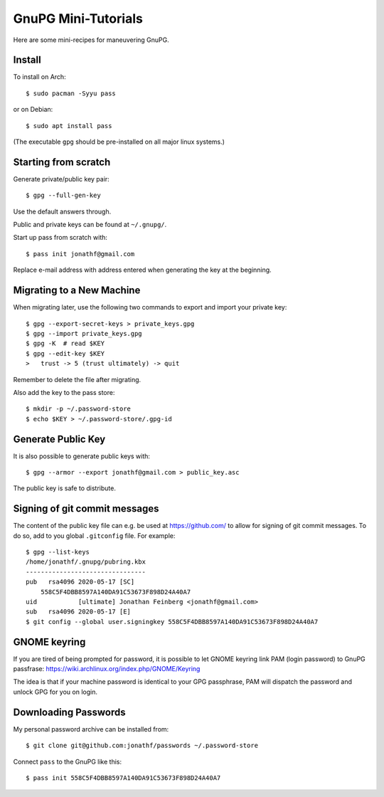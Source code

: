 GnuPG Mini-Tutorials
====================

Here are some mini-recipes for maneuvering GnuPG.

Install
-------

To install on Arch::

    $ sudo pacman -Syyu pass

or on Debian::

    $ sudo apt install pass

(The executable ``gpg`` should be pre-installed on all major linux systems.)

Starting from scratch
---------------------

Generate private/public key pair::

    $ gpg --full-gen-key

Use the default answers through.

Public and private keys can be found at ``~/.gnupg/``.

Start up pass from scratch with::

    $ pass init jonathf@gmail.com

Replace e-mail address with address entered when generating the key at the
beginning.

Migrating to a New Machine
--------------------------

When migrating later, use the following two commands to export and import your
private key::

    $ gpg --export-secret-keys > private_keys.gpg
    $ gpg --import private_keys.gpg
    $ gpg -K  # read $KEY
    $ gpg --edit-key $KEY
    >   trust -> 5 (trust ultimately) -> quit

Remember to delete the file after migrating.

Also add the key to the pass store::

    $ mkdir -p ~/.password-store
    $ echo $KEY > ~/.password-store/.gpg-id

Generate Public Key
-------------------

It is also possible to generate public keys with::

    $ gpg --armor --export jonathf@gmail.com > public_key.asc

The public key is safe to distribute.

Signing of git commit messages
------------------------------

The content of the public key file can e.g. be used at `<https://github.com/>`_
to allow for signing of git commit messages. To do so, add to you global
``.gitconfig`` file. For example::

    $ gpg --list-keys
    /home/jonathf/.gnupg/pubring.kbx
    --------------------------------
    pub   rsa4096 2020-05-17 [SC]
        558C5F4DBB8597A140DA91C53673F898D24A40A7
    uid           [ultimate] Jonathan Feinberg <jonathf@gmail.com>
    sub   rsa4096 2020-05-17 [E]
    $ git config --global user.signingkey 558C5F4DBB8597A140DA91C53673F898D24A40A7

GNOME keyring
-------------

If you are tired of being prompted for password, it is possible to let GNOME
keyring link PAM (login password) to GnuPG passfrase:
`<https://wiki.archlinux.org/index.php/GNOME/Keyring>`_

The idea is that if your machine password is identical to your GPG passphrase,
PAM will dispatch the password and unlock GPG for you on login.

Downloading Passwords
---------------------

My personal password archive can be installed from::

    $ git clone git@github.com:jonathf/passwords ~/.password-store

Connect ``pass`` to the GnuPG like this::

    $ pass init 558C5F4DBB8597A140DA91C53673F898D24A40A7
